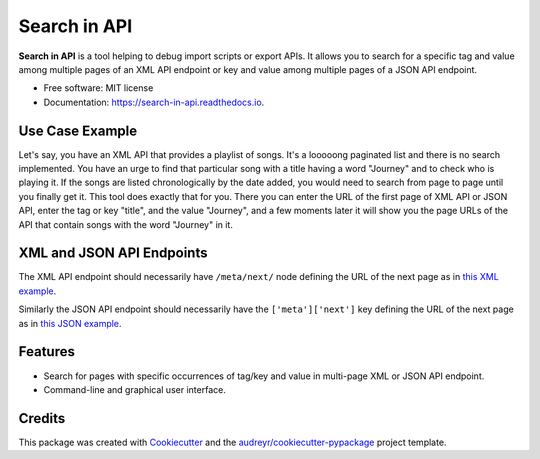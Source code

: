 =============
Search in API
=============


.. image:: https://img.shields.io/pypi/v/search_in_api.svg
        :target: https://pypi.python.org/pypi/search_in_api

.. image:: https://img.shields.io/travis/archatas/search_in_api.svg
        :target: https://travis-ci.org/archatas/search_in_api

.. image:: https://pyup.io/repos/github/archatas/search_in_api/shield.svg
     :target: https://pyup.io/repos/github/archatas/search_in_api/
     :alt: Updates

.. image:: https://readthedocs.org/projects/search-in-api/badge/?version=latest
        :target: https://search-in-api.readthedocs.io/en/latest/?badge=latest
        :alt: Documentation Status




**Search in API** is a tool helping to debug import scripts or export APIs. It allows you to search for a specific tag
and value among multiple pages of an XML API endpoint or key and value among multiple pages of a JSON API endpoint.

* Free software: MIT license
* Documentation: https://search-in-api.readthedocs.io.


Use Case Example
----------------

Let's say, you have an XML API that provides a playlist of songs. It's a looooong paginated list and there is no search
implemented. You have an urge to find that particular song with a title having a word "Journey" and to check who
is playing it. If the songs are listed chronologically by the date added, you would need to search from page to page
until you finally get it. This tool does exactly that for you. There you can enter the URL of the first page of XML API or JSON API,
enter the tag or key "title", and the value "Journey", and a few moments later it will show you the page URLs of the API that
contain songs with the word "Journey" in it.

XML and JSON API Endpoints
--------------------------

The XML API endpoint should necessarily have ``/meta/next/`` node defining the URL of the next page as in `this XML example`_.

Similarly the JSON API endpoint should necessarily have the ``['meta']['next']`` key defining the URL of the next page as in `this JSON example`_.

.. _`this XML example`: https://raw.githubusercontent.com/archatas/search_in_api/master/tests/data/sample-data.xml

.. _`this JSON example`: https://raw.githubusercontent.com/archatas/search_in_api/master/tests/data/sample-data.json

Features
--------

* Search for pages with specific occurrences of tag/key and value in multi-page XML or JSON API endpoint.
* Command-line and graphical user interface.

Credits
-------

This package was created with Cookiecutter_ and the `audreyr/cookiecutter-pypackage`_ project template.

.. _Cookiecutter: https://github.com/audreyr/cookiecutter
.. _`audreyr/cookiecutter-pypackage`: https://github.com/audreyr/cookiecutter-pypackage

